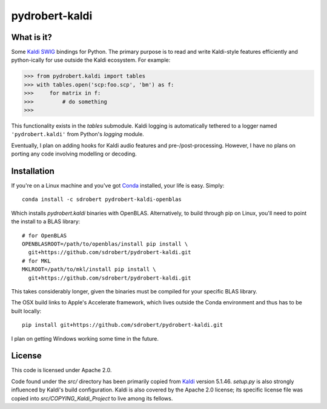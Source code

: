 ===============
pydrobert-kaldi
===============

.. image:: https://travis-ci.org/sdrobert/pydrobert-kaldi.svg?branch=master

What is it?
-----------

Some Kaldi_ SWIG_ bindings for Python. The primary purpose is to read and write
Kaldi-style features efficiently and python-ically for use outside the Kaldi
ecosystem. For example:

>>> from pydrobert.kaldi import tables
>>> with tables.open('scp:foo.scp', 'bm') as f:
>>>     for matrix in f:
>>>         # do something
>>>

This functionality exists in the `tables` submodule. Kaldi logging is
automatically tethered to a logger named ``'pydrobert.kaldi'`` from Python's
`logging` module.

Eventually, I plan on adding hooks for Kaldi audio features and
pre-/post-processing. However, I have no plans on porting any code involving
modelling or decoding.

Installation
------------

If you're on a Linux machine and you've got Conda_ installed, your life is easy.
Simply::

   conda install -c sdrobert pydrobert-kaldi-openblas

Which installs `pydrobert.kaldi` binaries with OpenBLAS. Alternatively, to build
through pip on Linux, you'll need to point the install to a BLAS library::

   # for OpenBLAS
   OPENBLASROOT=/path/to/openblas/install pip install \
     git+https://github.com/sdrobert/pydrobert-kaldi.git
   # for MKL
   MKLROOT=/path/to/mkl/install pip install \
     git+https://github.com/sdrobert/pydrobert-kaldi.git

This takes considerably longer, given the binaries must be compiled for
your specific BLAS library.

The OSX build links to Apple's Accelerate framework, which lives outside the
Conda environment and thus has to be built locally::

   pip install git+https://github.com/sdrobert/pydrobert-kaldi.git

I plan on getting Windows working some time in the future.

License
-------

This code is licensed under Apache 2.0.

Code found under the `src/` directory has been primarily copied from Kaldi_
version 5.1.46. `setup.py` is also strongly influenced by Kaldi's build
configuration. Kaldi is also covered by the Apache 2.0 license; its specific
license file was copied into `src/COPYING_Kaldi_Project` to live among its
fellows.

.. _Kaldi: http://kaldi-asr.org/
.. _Swig: http://www.swig.org/
.. _Numpy: http://www.numpy.org/
.. _Conda: http://conda.pydata.org/docs/
